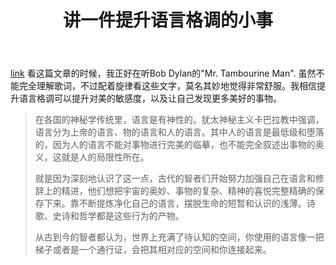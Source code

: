 #+title: 讲一件提升语言格调的小事

[[http://mp.weixin.qq.com/s?__biz=MzAxOTMxNTUxNw==&mid=2651173962&idx=1&sn=3f27a13955c7242a7ba6066ffd7cb08c&chksm=8039fa18b74e730ee06c708b6f8962a172133dc203a941f147936b818cbe10d092dbd9680403&mpshare=1&scene=2&srcid=1019tNyTDug5o7KkUx8Yhc8u#wechat_redirect][link]] 看这篇文章的时候，我正好在听Bob Dylan的"Mr. Tambourine Man". 虽然不能完全理解歌词，不过配着旋律看这些文字，莫名其妙地觉得非常舒服。我相信提升语言格调可以提升对美的敏感度，以及让自己发现更多美好的事物。

#+BEGIN_QUOTE
在各国的神秘学传统里，语言是有神性的。犹太神秘主义卡巴拉教中强调，语言分为上帝的语言、物的语言和人的语言。其中人的语言是最低级和堕落的，因为人的语言不能对事物进行完美的临摹，也不能完全叙述出事物的奥义，这就是人的局限性所在。

就是因为深刻地认识了这一点，古代的智者们开始努力加强自己在语言和修辞上的精进，他们想把宇宙的奥妙、事物的复杂、精神的喜悦完整精确的保存下来。靠不断提炼净化自己的语言，摆脱生命的短暂和认识的浅薄。诗歌、史诗和哲学都是这些行为的产物。

从古到今的智者都认为，世界上充满了待认知的空间，你使用的语言像一把梯子或者是一个通行证，会把其相对应的空间和你连接起来。
#+END_QUOTE
